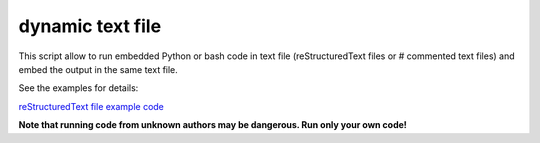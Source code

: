 dynamic text file
===============================

This script allow to run embedded Python or bash code in text file (reStructuredText files or # commented text files) and embed the output in the same text file.

See the examples for details:

`reStructuredText file example code <https://github.com/olivierfriard/dynamic_text_file/blob/main/example.rst?plain=1>`_


**Note that running code from unknown authors may be dangerous. Run only your own code!**